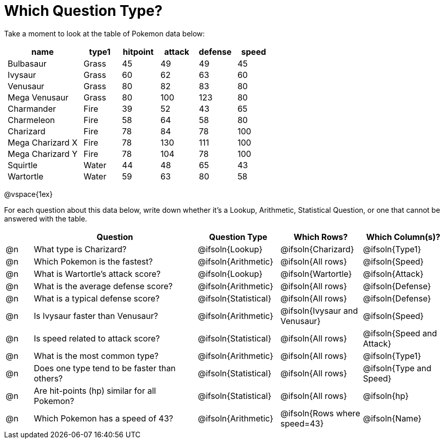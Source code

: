 = Which Question Type?

++++
<style>
p.tableblock { margin: 0; }
.pokemon td { padding: 0 5px !important; }
</style>
++++

Take a moment to look at the table of Pokemon data below:
[.pokemon, cols="2,^1,^1,^1,^1,^1", options="header"]
|===
| name				| type1	| hitpoint 	| attack| defense | speed
| Bulbasaur			| Grass | 45 		| 49	| 49	  | 45
| Ivysaur			| Grass	| 60		| 62	| 63	  | 60
| Venusaur 			| Grass	| 80		| 82	| 83	  | 80
| Mega Venusaur		| Grass	| 80		| 100	| 123	  | 80
| Charmander		| Fire	| 39		| 52	| 43	  | 65
| Charmeleon		| Fire	| 58		| 64	| 58	  | 80
| Charizard			| Fire	| 78		| 84	| 78	  | 100
| Mega Charizard X 	| Fire  | 78		| 130	| 111	  | 100
| Mega Charizard Y 	| Fire  | 78		| 104	| 78	  | 100
| Squirtle			| Water	| 44		| 48	| 65	  | 43
| Wartortle			| Water	| 59		| 63	| 80	  | 58
|===

@vspace{1ex}

For each question about this data below, write down whether it's a Lookup, Arithmetic, Statistical Question, or one that cannot be answered with the table.

[.questionTypes.FillVerticalSpace, cols="^.^1,.^6,^.^3,^.^3,^.^3", options="header"]
|===
|
| Question
| Question Type
| Which Rows?
| Which Column(s)?

| @n
| What type is Charizard?
| @ifsoln{Lookup}
| @ifsoln{Charizard}
| @ifsoln{Type1}

| @n
| Which Pokemon is the fastest?
| @ifsoln{Arithmetic}
| @ifsoln{All rows}
| @ifsoln{Speed}

| @n
| What is Wartortle's attack score?
| @ifsoln{Lookup}
| @ifsoln{Wartortle}
| @ifsoln{Attack}


| @n
| What is the average defense score?
| @ifsoln{Arithmetic}
| @ifsoln{All rows}
| @ifsoln{Defense}


| @n
| What is a typical defense score?
| @ifsoln{Statistical}
| @ifsoln{All rows}
| @ifsoln{Defense}


| @n
| Is Ivysaur faster than Venusaur?
| @ifsoln{Arithmetic}
| @ifsoln{Ivysaur and Venusaur}
| @ifsoln{Speed}


| @n
| Is speed related to attack score?
| @ifsoln{Statistical}
| @ifsoln{All rows}
| @ifsoln{Speed and Attack}


| @n
| What is the most common type?
| @ifsoln{Arithmetic}
| @ifsoln{All rows}
| @ifsoln{Type1}


| @n
| Does one type tend to be faster than others?
| @ifsoln{Statistical}
| @ifsoln{All rows}
| @ifsoln{Type and Speed}


| @n
| Are hit-points (hp) similar for all Pokemon?
| @ifsoln{Statistical}
| @ifsoln{All rows}
| @ifsoln{hp}


| @n
| Which Pokemon has a speed of 43?
| @ifsoln{Arithmetic}

| @ifsoln{Rows where speed=43}
| @ifsoln{Name}


|===
